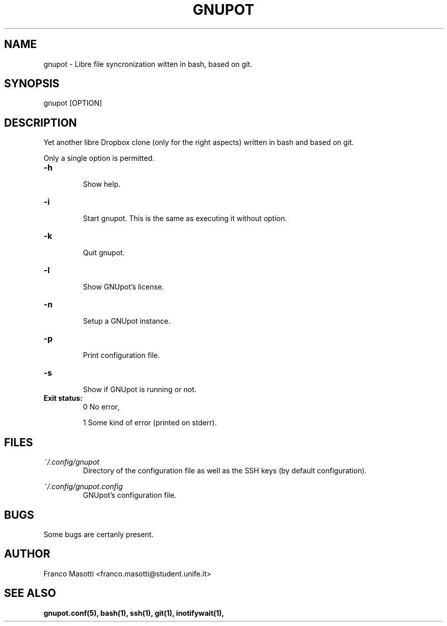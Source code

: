 .\" Manpage for gnupot.
.\" Contact franco.masotti@student.unife.it.

.TH GNUPOT 1 "August 2015" "0.0" "gnupot man page"

.SH NAME
gnupot \- Libre file syncronization witten in bash, based on git.

.SH SYNOPSIS
gnupot [OPTION]

.SH DESCRIPTION
Yet another libre Dropbox clone (only for the right aspects) written in bash 
and based on git.
.PP
Only a single option is permitted.

.TP
.B -h
.RS
Show help.
.RE

.TP
.B -i
.RS
Start gnupot. This is the same as executing it without option.
.RE

.TP
.B -k
.RS
Quit gnupot.
.RE

.TP
.B -l
.RS
Show GNUpot's license.
.RE

.TP
.B -n
.RS
Setup a GNUpot instance.
.RE

.TP
.B -p
.RS
Print configuration file.
.RE

.TP
.B -s
.RS
Show if GNUpot is running or not.
.RE

.TP
.B
Exit status:
.RS
0 No error,
.PP
.RE
.RS
1 Some kind of error (printed on stderr).
.RE

.SH FILES
.I ~/.config/gnupot
.RS
Directory of the configuration file as well as the SSH keys (by default 
configuration).
.RE

.I ~/.config/gnupot.config
.RS
GNUpot's configuration file.
.RE

.SH BUGS
Some bugs are certanly present.

.SH AUTHOR
Franco Masotti <franco.masotti@student.unife.it>

.SH SEE ALSO
.BR gnupot.conf(5),
.BR bash(1),
.BR ssh(1),
.BR git(1),
.BR inotifywait(1),

